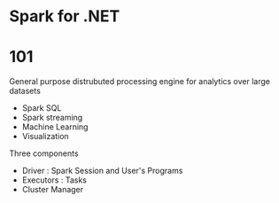 * Spark for .NET
* 101
General purpose distrubuted processing engine for analytics over large datasets
- Spark SQL
- Spark streaming
- Machine Learning
- Visualization

Three components
 - Driver : Spark Session and User's Programs
 - Executors : Tasks
 - Cluster Manager
